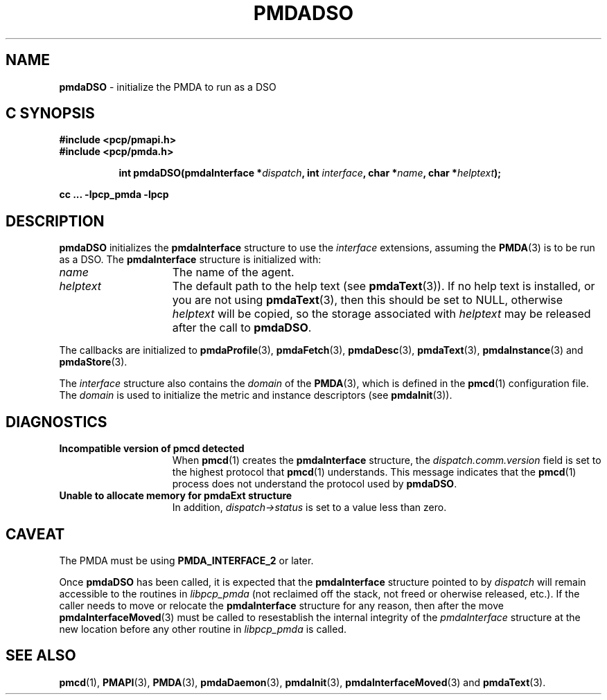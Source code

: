 '\"macro stdmacro
.\"
.\" Copyright (c) 2000-2004 Silicon Graphics, Inc.  All Rights Reserved.
.\"
.\" This program is free software; you can redistribute it and/or modify it
.\" under the terms of the GNU General Public License as published by the
.\" Free Software Foundation; either version 2 of the License, or (at your
.\" option) any later version.
.\"
.\" This program is distributed in the hope that it will be useful, but
.\" WITHOUT ANY WARRANTY; without even the implied warranty of MERCHANTABILITY
.\" or FITNESS FOR A PARTICULAR PURPOSE.  See the GNU General Public License
.\" for more details.
.\"
.\"
.TH PMDADSO 3 "PCP" "Performance Co-Pilot"
.SH NAME
\f3pmdaDSO\f1 \- initialize the PMDA to run as a DSO
.SH "C SYNOPSIS"
.ft 3
#include <pcp/pmapi.h>
.br
#include <pcp/pmda.h>
.sp
.ad l
.hy 0
.in +8n
.ti -8n
int pmdaDSO(pmdaInterface *\fIdispatch\fP, int \fIinterface\fP, char\ *\fIname\fP, char\ *\fIhelptext\fP);
.sp
.in
.hy
.ad
cc ... \-lpcp_pmda \-lpcp
.ft 1
.SH DESCRIPTION
.B pmdaDSO
initializes the
.B pmdaInterface
structure to use the
.I interface
extensions,
assuming the
.BR PMDA (3)
is to be run as a DSO.  The
.B pmdaInterface
structure is initialized with:
.TP 15
.I name
The name of the agent.
.TP
.I helptext
The default path to the help text (see
.BR pmdaText (3)).
If no help text is installed, or you are not using
.BR pmdaText (3),
then this should be set to NULL, otherwise
.I helptext
will be copied, so the storage associated with
.I helptext
may be released after the call to
.BR pmdaDSO .
.PP
The callbacks are initialized to
.BR pmdaProfile (3),
.BR pmdaFetch (3),
.BR pmdaDesc (3),
.BR pmdaText (3),
.BR pmdaInstance (3)
and
.BR pmdaStore (3).
.PP
The
.I interface
structure also contains the
.I domain
of the
.BR PMDA (3),
which is defined in the
.BR pmcd (1)
configuration file. The
.I domain
is used to initialize the metric and instance descriptors (see
.BR pmdaInit (3)).
.SH DIAGNOSTICS
.TP 15
.B Incompatible version of pmcd detected
When
.BR pmcd (1)
creates the
.B pmdaInterface
structure, the
.I dispatch.comm.version
field is set to the highest protocol that
.BR pmcd (1)
understands.  This message indicates that the
.BR pmcd (1)
process does not understand the protocol used by
.BR pmdaDSO .
.TP
.B Unable to allocate memory for pmdaExt structure
In addition,
.I dispatch->status
is set to a value less than zero.
.SH CAVEAT
The PMDA must be using
.B PMDA_INTERFACE_2
or later.
.PP
Once
.B pmdaDSO
has been called, it is expected that the
.B pmdaInterface
structure pointed to by
.I dispatch
will remain accessible to the
routines in
.I libpcp_pmda
(not reclaimed off the stack,
not freed or oherwise released, etc.).
If the caller needs to move or relocate the
.B pmdaInterface
structure for any reason, then after the move
.BR pmdaInterfaceMoved (3)
must be called to resestablish the internal integrity of the
.I pmdaInterface
structure at the new location before any other routine in
.I libpcp_pmda
is called.
.SH SEE ALSO
.BR pmcd (1),
.BR PMAPI (3),
.BR PMDA (3),
.BR pmdaDaemon (3),
.BR pmdaInit (3),
.BR pmdaInterfaceMoved (3)
and
.BR pmdaText (3).
